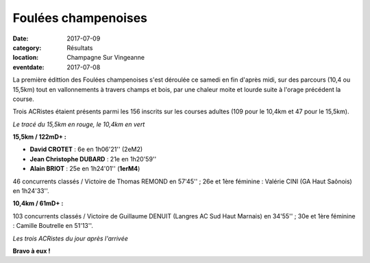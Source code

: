 Foulées champenoises
====================

:date: 2017-07-09
:category: Résultats
:location: Champagne Sur Vingeanne
:eventdate: 2017-07-08

La première édittion des Foulées champenoises s'est déroulée ce samedi en fin d'après midi, sur des parcours (10,4 ou 15,5km) tout en vallonnements à travers champs et bois, par une chaleur moite et lourde suite à l'orage précédent la course.

Trois ACRistes étaient présents parmi les 156 inscrits sur les courses adultes (109 pour le 10,4km et 47 pour le 15,5km).

.. image:: http://assets.acr-dijon.org/fc171.jpg

*Le tracé du 15,5km en rouge, le 10,4km en vert*

**15,5km / 122mD+ :**

- **David CROTET** : 6e en 1h06'21'' (2eM2)
- **Jean Christophe DUBARD** : 21e en 1h20'59''
- **Alain BRIOT** : 25e en 1h24'01'' (**1erM4**)

46 concurrents classés / Victoire de Thomas REMOND en 57'45'' ; 26e et 1ère féminine : Valérie CINI (GA Haut Saônois) en 1h24'33''.

**10,4km / 61mD+ :**

103 concurrents classés / Victoire de Guillaume DENUIT (Langres AC Sud Haut Marnais) en 34'55'' ; 30e et 1ère féminine : Camille Boutrelle en 51'13''.

.. image:: http://assets.acr-dijon.org/fc172.jpg

*Les trois ACRistes du jour après l'arrivée*

**Bravo à eux !**
